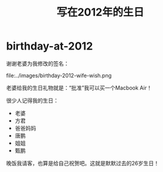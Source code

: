 * birthday-at-2012
#+TITLE: 写在2012年的生日

谢谢老婆为我修改的签名：

file:../images/birthday-2012-wife-wish.png

老婆给我的生日礼物就是：“批准”我可以买一个Macbook Air！

很少人记得我的生日：
   - 老婆
   - 方君
   - 爸爸妈妈
   - 唐鹏
   - 姐姐
   - 甄鹏

晚饭我请客，也算是给自己祝贺吧。这就是默默过去的26岁生日！
